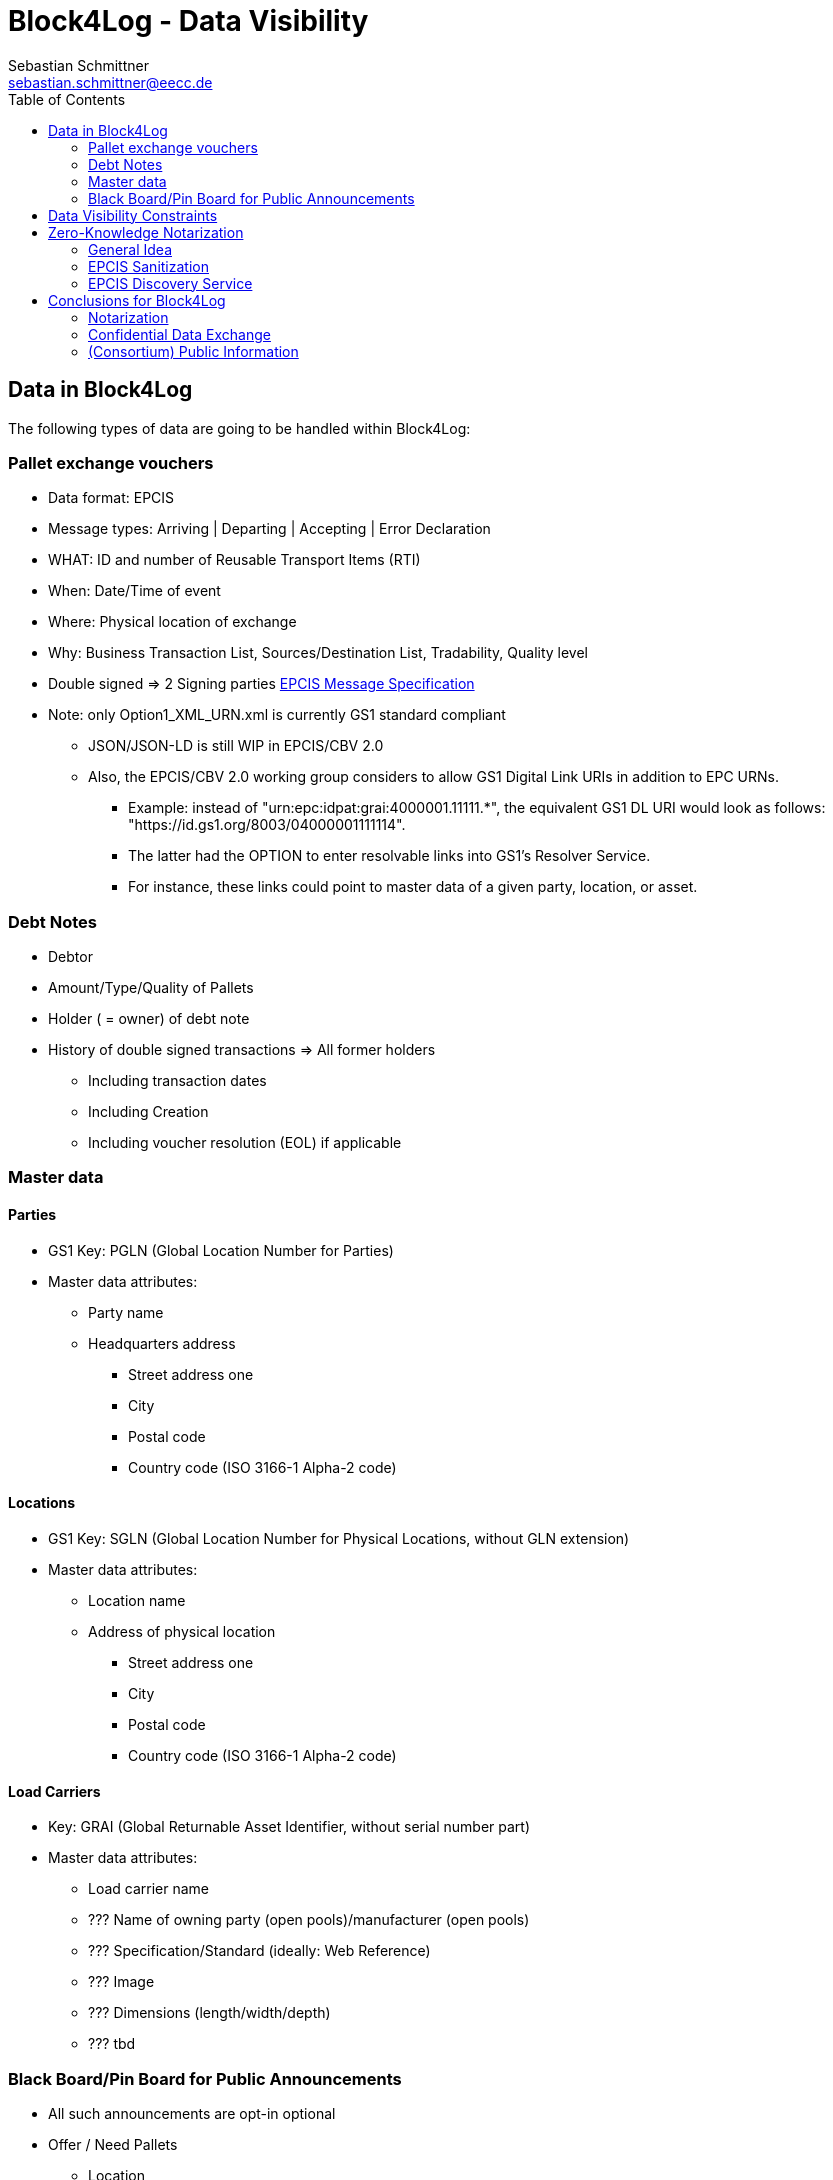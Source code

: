= Block4Log - Data Visibility
Sebastian Schmittner <sebastian.schmittner@eecc.de>
:toc:
:icons: font
:xrefstyle: short
:imagesdir: pix/
:tip-caption: 💡
:note-caption: ℹ️
:important-caption: ❗
:caution-caption: 🔥
:warning-caption: ⚠️


== Data in Block4Log

The following types of data are going to be handled within Block4Log:

=== Pallet exchange vouchers
- Data format: EPCIS
- Message types: Arriving | Departing | Accepting | Error Declaration
- WHAT: ID and number of Reusable Transport Items (RTI)
- When: Date/Time of event
- Where: Physical location of exchange 
- Why: Business Transaction List, Sources/Destination List, Tradability, Quality level
- Double signed => 2 Signing parties
link:epcisMessageSpecification.md[EPCIS Message Specification]
- Note: only Option1_XML_URN.xml is currently GS1 standard compliant
** JSON/JSON-LD is still WIP in EPCIS/CBV 2.0
** Also, the EPCIS/CBV 2.0 working group considers to allow GS1 Digital Link URIs in addition to EPC URNs.
* Example: instead of "urn:epc:idpat:grai:4000001.11111.*", 
the equivalent GS1 DL URI would look as follows: "https://id.gs1.org/8003/04000001111114".
* The latter had the OPTION to enter resolvable links into GS1's Resolver Service.
* For instance, these links could point to master data of a given party, location, or asset.

=== Debt Notes
- Debtor
- Amount/Type/Quality of Pallets
- Holder ( = owner) of debt note
- History of double signed transactions => All former holders
** Including transaction dates
** Including Creation
** Including voucher resolution (EOL) if applicable

=== Master data

==== Parties
- GS1 Key: PGLN (Global Location Number for Parties)
- Master data attributes:
*** Party name
*** Headquarters address
** Street address one
** City 
** Postal code 
** Country code (ISO 3166-1 Alpha-2 code)

==== Locations
- GS1 Key: SGLN (Global Location Number for Physical Locations, without GLN extension)
- Master data attributes:
*** Location name
*** Address of physical location
** Street address one
** City 
** Postal code 
** Country code (ISO 3166-1 Alpha-2 code)

==== Load Carriers
- Key: GRAI (Global Returnable Asset Identifier, without serial number part)
- Master data attributes:
*** Load carrier name
*** ??? Name of owning party (open pools)/manufacturer (open pools)
*** ??? Specification/Standard (ideally: Web Reference)
*** ??? Image
*** ??? Dimensions (length/width/depth)
*** ??? tbd

=== Black Board/Pin Board for Public Announcements

- All such announcements are opt-in optional

- Offer / Need Pallets
*** Location
*** Amount
*** Type/ quality (GS1 IDs)
*** Until
*** Contact/Service Endpoint to accept offer/start price negotiation
*** Pricing information

- Total Pallet Balance
** "Alice owes Bob a number of X Pallets"
*** Amount
*** Type/ quality (GS1 IDs)
** Publishing this kind of information does reveal that 
*** there is a trade relation
*** rough idea of trade volume (if people know some math ;) )
** Enables "Ring Exchange"
*** If A owes B, B owes C and C owes A, some amount of dept can just be cancelled without sending any payments.


== Data Visibility Constraints

* All voucher data might be business relevant (revealing trade relations/volumes) 
** Full read access control by signing parties required

* Debt Notes
** Visibility constraints to be discussed
** Initial Holder/Holder history might be sensitive?

* Company IDS
** Public anyway
** Master data might be discussed

* Public Announcements
** Well... public ;)


== Zero-Knowledge Notarization

[[ZKN_General]]
=== General Idea

The following technical concept, as developed independently by SAP/EECC/others,
can be applied to notarize data without giving up full fine grained access
control, hence data ownership. In this sense, the proof of data integrity is
"zero-knowledge", i.e. integrity of the data is secured without revealing any of
the data itself.

In <<EPCIS_Example>>, a simple shipping event with source and destination is shown. Events in Block4Log will have quantities instead of individual EPCs in the "What?" dimension, but this is a minor point.

.Quantity Element for asset classes without serial IDs
[source,xml]
<extension>
    <quantityList>
        <quantityElement>
            <epcClass>urn:epc:class:lgtin:4054739.099914.20160711</epcClass>
            <quantity>600</quantity>
        </quantityElement>
    </quantityList>
</extension>

New EPCIS 2.0 JSON/JSON-LD structure (WIP!)
"quantityList": [
    {
        "epcClass": "urn:epc:idpat:grai:4000001.11111.\*",
        "quantity": 60
    }
]


[[EPCIS_Example]]
.EPCIS Event Example
image::EPCIS-example.png[EPCIS Event Example]


<<EPCIS_Hash>> shows how a hash tree is constructed by first hashing all
individual Fields and then concatenating the hashes and hashing again to get to
the next level. Here, a flat tree with only one layer below the root is used for
simplicity. Very large data objects are more efficiently hashed into deeper
trees.

[[EPCIS_Hash]]
.(Flat) Hash Tree
image::EPCIS-hash-tree.png[EPCIS Event Example]

When the data owner, say Alice, chooses to reveal some data to Bob, say, she can
reveal the hashes of the values that should be kept secret together with the
clear text she wants to reveal, see <<EPCIS_Sharing>>. Bob can then hash the clear text, concatenate
with the revealed hashes and check that hashing the concatenation yields the
root hash. This way, he can verify that the revealed data is the same that
entered the original root hash. If the root hash is obtained from a trusted
Notary, in our case from a Block Chain, Bob can trust in the data from Alice not
being changed after notarization.

[[EPCIS_Sharing]]
.Selectively revealing (yellow) only some fields and intermediate hashes(yellow) is a zero-knowledge proof of the data integrity of the revealed values
image::EPCIS-hash-tree-sharing.png[EPCIS Event Example]



=== EPCIS Sanitization

GS1 Germany currently develops an updated concept for an EPCIS Discovery Service. A fundamental idea is that some part of the data in an EPCIS event which is not sensitive can be published as a "sanitized event". Some values in the sanitized event are hashed following the idea of section <<ZKN_General>>. The algorithm that is exemplified in <<Sanitization>> is similar to the idea shown in <<EPCIS_Sharing>> but for the set of fields that are excluded, hidden or public being fixed.

[[Sanitization]]
.A sanitized event is a header type data structure which only contains non-sensitive information needed to verify a chain of custody. Some of the fields are hashed. A hash of the full event is included.
image::sanitization.png[EPCIS Event Example]

Since the sanitized event contains a hash of the full event, it is sufficient to
publish the root hash of the sanitized event in order to enable full
verification. This concept is a little more complicated and less powerful than
the general idea outlined in section <<ZKN_General>> above, but it follows GS1 standard and provides clear guidance on what to include/hide in publishing partial EPCIS information.


=== EPCIS Discovery Service

An (EPCIS) repository (might be distributed) that contains only sanitized events
together with information about service endpoints/protocols to ask for the
hidden data is called a discovery service. For the use case of tracking the
chain of custody of a serialized item, this is very useful. In Block4Log, it needs to be evaluated whether the sanitized events as such add any value.



== Conclusions for Block4Log

=== Notarization

By using Zero-Knowledge Notarization, the resulting root hash can be published
anywhere, in particular on a public block chain such as BitCoin or Ethereum, without revealing any data.
This way, the advantage of a public chain, i.e.

- Extremely low risk of loosing data / integrity
- Public availability independently from Block4Log
- No need to run the Block Chain Infrastructure

can be leveraged.


=== Confidential Data Exchange

In order to actually exchange data confidentially upon authorized request, we
still need a Block4Log internal "peer to peer layer". This function can be
provided by existing technology such as Corda, Hyperledger, etc. but also by
direct connections between the existing systems such as EPCIS repositories, ERP,
etc. which however need to be discovered/routed/connected through the Block4Log
Platform.


=== (Consortium) Public Information

To publish data within the Consortium in a public blackboard like fashion, we
may use existing block chain technology (Hyperledger, etc.) or also simpler
methods such as EPCIS repositories + discovery, MQTT or other Message brokers,
etc. 
